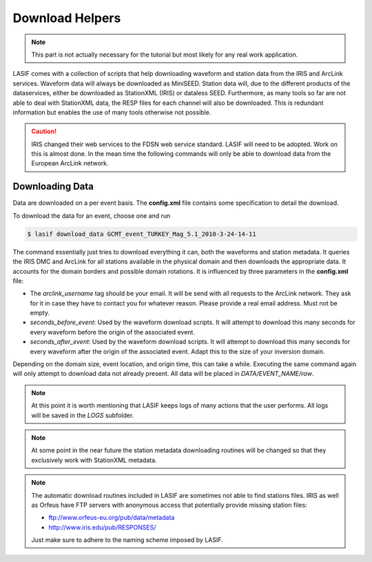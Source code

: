 Download Helpers
----------------

.. note::

    This part is not actually necessary for the tutorial but most likely for
    any real work application.


LASIF comes with a collection of scripts that help downloading waveform and
station data from the IRIS and ArcLink services. Waveform data will always be
downloaded as MiniSEED. Station data will, due to the different products of the
dataservices, either be downloaded as StationXML (IRIS) or dataless SEED.
Furthermore, as many tools so far are not able to deal with StationXML data,
the RESP files for each channel will also be downloaded. This is redundant
information but enables the use of many tools otherwise not possible.

.. caution::

    IRIS changed their web services to the FDSN web service standard. LASIF
    will need to be adopted. Work on this is almost done. In the mean time
    the following commands will only be able to download data from the
    European ArcLink network.

Downloading Data
^^^^^^^^^^^^^^^^

Data are downloaded on a per event basis. The **config.xml** file contains
some specification to detail the download.

To download the data for an event, choose one and run

.. code-block:: bash

    $ lasif download_data GCMT_event_TURKEY_Mag_5.1_2010-3-24-14-11


The command essentially just tries to download everything it can, both the 
waveforms and station metadata. It queries
the IRIS DMC and ArcLink for all stations available in the physical domain and
then downloads the appropriate data. It accounts for the domain borders and
possible domain rotations. It is influenced by three parameters in the
**config.xml** file:

* The *arclink_username* tag should be your email. It will be send with all
  requests to the ArcLink network. They ask for it in case they have to contact
  you for whatever reason. Please provide a real email address. Must not be
  empty.
* *seconds_before_event*: Used by the waveform download scripts. It will
  attempt to download this many seconds for every waveform before the origin of
  the associated event.
* *seconds_after_event*: Used by the waveform download scripts. It will attempt
  to download this many seconds for every waveform after the origin of the
  associated event. Adapt this to the size of your inversion domain.

Depending on the domain size, event location, and origin time, this can take a
while. Executing the same command again will only attempt to download data not
already present. All data will be placed in `DATA/EVENT_NAME/raw`.

.. note::

    At this point it is worth mentioning that LASIF keeps logs of many actions
    that the user performs. All logs will be saved in the *LOGS* subfolder.


.. Downloading Station Metadata
.. ^^^^^^^^^^^^^^^^^^^^^^^^^^^^

.. LASIF also includes some functionality to download station metadata. It will,
.. download RESP files from IRIS and dataless SEED files from ArcLink. It works
.. the same as it does for the waveforms. To download all stations for one event
.. simply execute

.. .. code-block:: bash

..    $ lasif download_stations GCMT_event_TURKEY_Mag_5.1_2010-3-24-14-11


.. The `lasif download_stations` command will, for the specified event, figure
.. what waveform data is present in the `DATA/EVENT_NAME/raw` folder and download
.. all missing station metadata information for these files.

.. note::

    At some point in the near future the station metadata downloading routines
    will be changed so that they exclusively work with StationXML metadata.


.. note::

    The automatic download routines included in LASIF are sometimes not able to
    find stations files. IRIS as well as Orfeus have FTP servers with anonymous
    access that potentially provide missing station files:

    * ftp://www.orfeus-eu.org/pub/data/metadata
    * http://www.iris.edu/pub/RESPONSES/

    Just make sure to adhere to the naming scheme imposed by LASIF.

